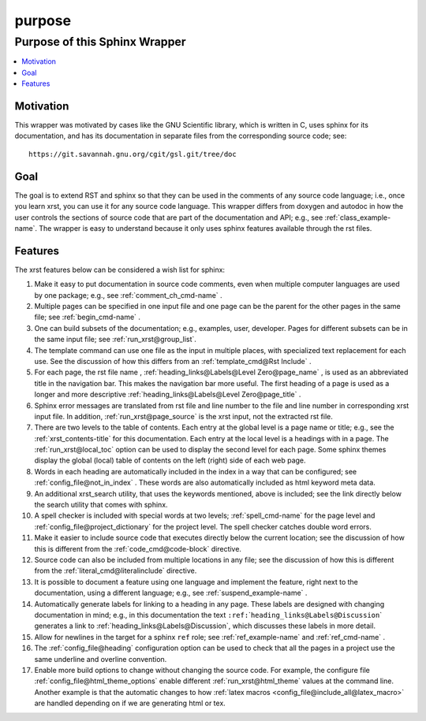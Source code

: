 .. _purpose-name:

!!!!!!!
purpose
!!!!!!!

.. meta::
   :keywords: purpose,of,this,sphinx,wrapper,motivation,goal,features

.. index:: purpose, sphinx, wrapper

.. _purpose-title:

Purpose of this Sphinx Wrapper
##############################

.. contents::
   :local:

.. index:: motivation

.. _purpose@Motivation:

Motivation
**********
This wrapper was motivated by cases like the GNU Scientific library,
which is written in C, uses sphinx for its documentation,
and has its documentation
in separate files from the corresponding source code; see::

   https://git.savannah.gnu.org/cgit/gsl.git/tree/doc

.. index:: goal

.. _purpose@Goal:

Goal
****
The goal is to extend RST and sphinx so that they can be
used in the comments of any source code language; i.e.,
once you learn xrst, you can use it for any source code language.
This wrapper differs from doxygen and autodoc in how
the user controls the sections of source code
that are part of the documentation and API; e.g., see
:ref:`class_example-name`.
The wrapper is easy to understand because it only
uses sphinx features available through the rst files.

.. index:: features

.. _purpose@Features:

Features
********
The xrst features below can be considered a wish list for sphinx:

#. Make it easy to put documentation in source code comments,
   even when multiple computer languages are used by one package;
   e.g., see :ref:`comment_ch_cmd-name` .
#. Multiple pages can be specified in one
   input file and one page can be the parent for the
   other pages in the same file; see :ref:`begin_cmd-name` .
#. One can build subsets of the documentation; e.g., examples, user, developer.
   Pages for different subsets can be in the
   same input file; see :ref:`run_xrst@group_list`.
#. The template command can use one file
   as the input in multiple places,
   with specialized text replacement for each use.
   See the discussion of how this differs from an
   :ref:`template_cmd@Rst Include` .
#. For each page, the rst file name ,
   :ref:`heading_links@Labels@Level Zero@page_name` ,
   is used as an abbreviated title in the navigation bar.
   This makes the navigation bar more useful.
   The first heading of a page is used as a longer and more descriptive
   :ref:`heading_links@Labels@Level Zero@page_title` .
#. Sphinx error messages are translated from rst file and line number
   to the file and line number in corresponding xrst input file.
   In addition, :ref:`run_xrst@page_source` is the xrst input,
   not the extracted rst file.
#. There are two levels to the table of contents. Each entry at the
   global level is a page name or title; e.g.,
   see the :ref:`xrst_contents-title` for this documentation.
   Each entry at the local level is a headings with in a page.
   The :ref:`run_xrst@local_toc` option can be used to display the second
   level for each page.
   Some sphinx themes display the global (local) table of contents on the
   left (right) side of each web page.
#. Words in each heading are automatically included in the
   index in a way that can be configured;
   see :ref:`config_file@not_in_index` .
   These words are also automatically included as html keyword meta data.
#. An additional xrst_search utility,
   that uses the keywords mentioned, above is included;
   see the link directly below the search utility that comes with sphinx.
#. A spell checker is included with special words at two levels;
   :ref:`spell_cmd-name` for the page level
   and :ref:`config_file@project_dictionary` for the project level.
   The spell checker catches double word errors.
#. Make it easier to include source code that executes
   directly below the current location;
   see the discussion of how this is different from the
   :ref:`code_cmd@code-block` directive.
#. Source code can also be included from multiple locations in any file;
   see the discussion of how this is different from the
   :ref:`literal_cmd@literalinclude` directive.
#. It is possible to document a feature using one language
   and implement the feature, right next to the documentation,
   using a different language; e.g., see :ref:`suspend_example-name` .
#. Automatically generate labels for linking to a heading in any page.
   These labels are designed with changing documentation in mind; e.g.,
   in this documentation the text
   ``:ref:``\ \`\ ``heading_links@Labels@Discussion``\ \`
   generates a link to :ref:`heading_links@Labels@Discussion`,
   which discusses these labels in more detail.
#. Allow for newlines in the target for a sphinx ``ref`` role;
   see :ref:`ref_example-name` and :ref:`ref_cmd-name` .
#. The :ref:`config_file@heading` configuration option
   can be used to check that all the pages in a project use the same
   underline and overline convention.
#. Enable more build options to change without changing the source code.
   For example, the configure file :ref:`config_file@html_theme_options`
   enable different :ref:`run_xrst@html_theme` values at the command line.
   Another example is that the automatic changes to how
   :ref:`latex macros <config_file@include_all@latex_macro>`
   are handled depending on if we are generating html or tex.

